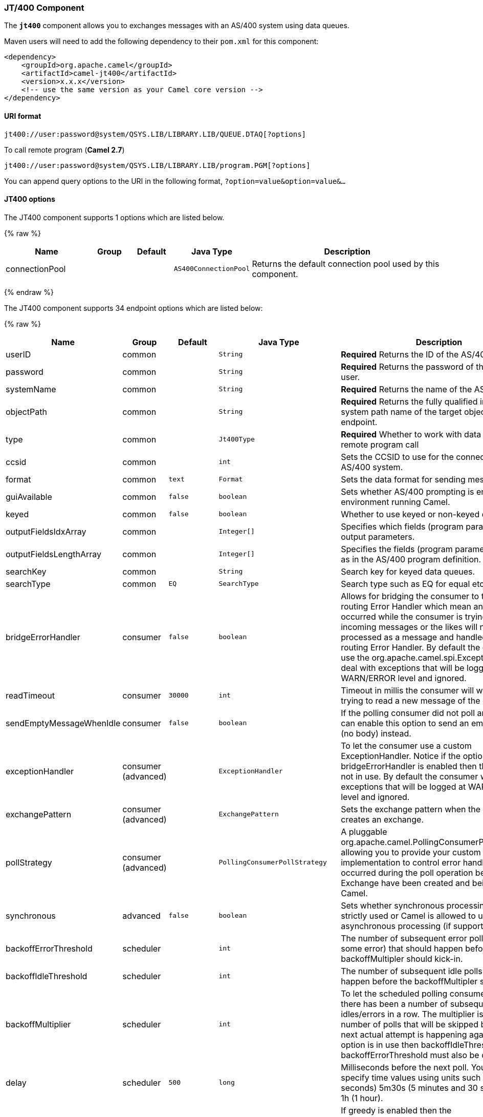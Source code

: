[[JT400-JT400Component]]
JT/400 Component
~~~~~~~~~~~~~~~~

The *`jt400`* component allows you to exchanges messages with an AS/400
system using data queues.

Maven users will need to add the following dependency to their `pom.xml`
for this component:

[source,xml]
------------------------------------------------------------
<dependency>
    <groupId>org.apache.camel</groupId>
    <artifactId>camel-jt400</artifactId>
    <version>x.x.x</version>
    <!-- use the same version as your Camel core version -->
</dependency>
------------------------------------------------------------

[[JT400-URIformat]]
URI format
^^^^^^^^^^

[source,java]
----------------------------------------------------------------------
jt400://user:password@system/QSYS.LIB/LIBRARY.LIB/QUEUE.DTAQ[?options]
----------------------------------------------------------------------

To call remote program (*Camel 2.7*)

[source,java]
-----------------------------------------------------------------------
jt400://user:password@system/QSYS.LIB/LIBRARY.LIB/program.PGM[?options]
-----------------------------------------------------------------------

You can append query options to the URI in the following format,
`?option=value&option=value&...`

[[JT400-options]]
JT400 options
^^^^^^^^^^^^^

// component options: START
The JT400 component supports 1 options which are listed below.



{% raw %}
[width="100%",cols="2,1,1m,1m,5",options="header"]
|=======================================================================
| Name | Group | Default | Java Type | Description
| connectionPool |  |  | AS400ConnectionPool | Returns the default connection pool used by this component.
|=======================================================================
{% endraw %}
// component options: END


// endpoint options: START
The JT400 component supports 34 endpoint options which are listed below:

{% raw %}
[width="100%",cols="2,1,1m,1m,5",options="header"]
|=======================================================================
| Name | Group | Default | Java Type | Description
| userID | common |  | String | *Required* Returns the ID of the AS/400 user.
| password | common |  | String | *Required* Returns the password of the AS/400 user.
| systemName | common |  | String | *Required* Returns the name of the AS/400 system.
| objectPath | common |  | String | *Required* Returns the fully qualified integrated file system path name of the target object of this endpoint.
| type | common |  | Jt400Type | *Required* Whether to work with data queues or remote program call
| ccsid | common |  | int | Sets the CCSID to use for the connection with the AS/400 system.
| format | common | text | Format | Sets the data format for sending messages.
| guiAvailable | common | false | boolean | Sets whether AS/400 prompting is enabled in the environment running Camel.
| keyed | common | false | boolean | Whether to use keyed or non-keyed data queues.
| outputFieldsIdxArray | common |  | Integer[] | Specifies which fields (program parameters) are output parameters.
| outputFieldsLengthArray | common |  | Integer[] | Specifies the fields (program parameters) length as in the AS/400 program definition.
| searchKey | common |  | String | Search key for keyed data queues.
| searchType | common | EQ | SearchType | Search type such as EQ for equal etc.
| bridgeErrorHandler | consumer | false | boolean | Allows for bridging the consumer to the Camel routing Error Handler which mean any exceptions occurred while the consumer is trying to pickup incoming messages or the likes will now be processed as a message and handled by the routing Error Handler. By default the consumer will use the org.apache.camel.spi.ExceptionHandler to deal with exceptions that will be logged at WARN/ERROR level and ignored.
| readTimeout | consumer | 30000 | int | Timeout in millis the consumer will wait while trying to read a new message of the data queue.
| sendEmptyMessageWhenIdle | consumer | false | boolean | If the polling consumer did not poll any files you can enable this option to send an empty message (no body) instead.
| exceptionHandler | consumer (advanced) |  | ExceptionHandler | To let the consumer use a custom ExceptionHandler. Notice if the option bridgeErrorHandler is enabled then this options is not in use. By default the consumer will deal with exceptions that will be logged at WARN/ERROR level and ignored.
| exchangePattern | consumer (advanced) |  | ExchangePattern | Sets the exchange pattern when the consumer creates an exchange.
| pollStrategy | consumer (advanced) |  | PollingConsumerPollStrategy | A pluggable org.apache.camel.PollingConsumerPollingStrategy allowing you to provide your custom implementation to control error handling usually occurred during the poll operation before an Exchange have been created and being routed in Camel.
| synchronous | advanced | false | boolean | Sets whether synchronous processing should be strictly used or Camel is allowed to use asynchronous processing (if supported).
| backoffErrorThreshold | scheduler |  | int | The number of subsequent error polls (failed due some error) that should happen before the backoffMultipler should kick-in.
| backoffIdleThreshold | scheduler |  | int | The number of subsequent idle polls that should happen before the backoffMultipler should kick-in.
| backoffMultiplier | scheduler |  | int | To let the scheduled polling consumer backoff if there has been a number of subsequent idles/errors in a row. The multiplier is then the number of polls that will be skipped before the next actual attempt is happening again. When this option is in use then backoffIdleThreshold and/or backoffErrorThreshold must also be configured.
| delay | scheduler | 500 | long | Milliseconds before the next poll. You can also specify time values using units such as 60s (60 seconds) 5m30s (5 minutes and 30 seconds) and 1h (1 hour).
| greedy | scheduler | false | boolean | If greedy is enabled then the ScheduledPollConsumer will run immediately again if the previous run polled 1 or more messages.
| initialDelay | scheduler | 1000 | long | Milliseconds before the first poll starts. You can also specify time values using units such as 60s (60 seconds) 5m30s (5 minutes and 30 seconds) and 1h (1 hour).
| runLoggingLevel | scheduler | TRACE | LoggingLevel | The consumer logs a start/complete log line when it polls. This option allows you to configure the logging level for that.
| scheduledExecutorService | scheduler |  | ScheduledExecutorService | Allows for configuring a custom/shared thread pool to use for the consumer. By default each consumer has its own single threaded thread pool.
| scheduler | scheduler | none | ScheduledPollConsumerScheduler | To use a cron scheduler from either camel-spring or camel-quartz2 component
| schedulerProperties | scheduler |  | Map | To configure additional properties when using a custom scheduler or any of the Quartz2 Spring based scheduler.
| startScheduler | scheduler | true | boolean | Whether the scheduler should be auto started.
| timeUnit | scheduler | MILLISECONDS | TimeUnit | Time unit for initialDelay and delay options.
| useFixedDelay | scheduler | true | boolean | Controls if fixed delay or fixed rate is used. See ScheduledExecutorService in JDK for details.
| secured | security | false | boolean | Whether connections to AS/400 are secured with SSL.
|=======================================================================
{% endraw %}
// endpoint options: END


[[JT400-Usage]]
Usage
^^^^^

When configured as a consumer endpoint, the endpoint will poll a data
queue on a remote system. For every entry on the data queue, a new
`Exchange` is sent with the entry's data in the _In_ message's body,
formatted either as a `String` or a `byte[]`, depending on the format.
For a provider endpoint, the _In_ message body contents will be put on
the data queue as either raw bytes or text.

[[JT400-Connectionpool]]
Connection pool
^^^^^^^^^^^^^^^

*Available as of Camel 2.10*

Connection pooling is in use from Camel 2.10 onwards. You can explicit
configure a connection pool on the Jt400Component, or as an uri option
on the endpoint.

[[JT400-Remoteprogramcall]]
Remote program call (*Camel 2.7*)
+++++++++++++++++++++++++++++++++

This endpoint expects the input to be either a String array or byte[]
array (depending on format) and handles all the CCSID handling through
the native jt400 library mechanisms. A parameter can be _omitted_ by
passing null as the value in its position (the remote program has to
support it). After the program execution the endpoint returns either a
String array or byte[] array with the values as they were returned by
the program (the input only parameters will contain the same data as the
beginning of the invocation). This endpoint does not implement a provider endpoint!

[[JT400-Example]]
Example
^^^^^^^

In the snippet below, the data for an exchange sent to the
`direct:george` endpoint will be put in the data queue `PENNYLANE` in
library `BEATLES` on a system named `LIVERPOOL`.  +
 Another user connects to the same data queue to receive the information
from the data queue and forward it to the `mock:ringo` endpoint.

[source,java]
-------------------------------------------------------------------------------------------------------
public class Jt400RouteBuilder extends RouteBuilder {
    @Override
    public void configure() throws Exception {
       from("direct:george").to("jt400://GEORGE:EGROEG@LIVERPOOL/QSYS.LIB/BEATLES.LIB/PENNYLANE.DTAQ");
       from("jt400://RINGO:OGNIR@LIVERPOOL/QSYS.LIB/BEATLES.LIB/PENNYLANE.DTAQ").to("mock:ringo");
    }
}
-------------------------------------------------------------------------------------------------------

[[JT400-Remoteprogramcallexample]]
Remote program call example (*Camel 2.7*)
+++++++++++++++++++++++++++++++++++++++++

In the snippet below, the data Exchange sent to the direct:work endpoint
will contain three string that will be used as the arguments for the
program “compute” in the library “assets”. This program will write the
output values in the 2nd and 3rd parameters. All the parameters will be
sent to the direct:play endpoint.

[source,java]
---------------------------------------------------------------------------------------------------------------------------------------------------------
public class Jt400RouteBuilder extends RouteBuilder {
    @Override
    public void configure() throws Exception {
       from("direct:work").to("jt400://GRUPO:ATWORK@server/QSYS.LIB/assets.LIB/compute.PGM?fieldsLength=10,10,512&ouputFieldsIdx=2,3").to(“direct:play”);
    }
}
---------------------------------------------------------------------------------------------------------------------------------------------------------

[[JT400-Writingtokeyeddataqueues]]
Writing to keyed data queues
++++++++++++++++++++++++++++

[source,java]
------------------------------------------------------------------------
from("jms:queue:input")
.to("jt400://username:password@system/lib.lib/MSGINDQ.DTAQ?keyed=true");
------------------------------------------------------------------------

[[JT400-Readingfromkeyeddataqueues]]
Reading from keyed data queues
++++++++++++++++++++++++++++++

[source,java]
-------------------------------------------------------------------------------------------------------
from("jt400://username:password@system/lib.lib/MSGOUTDQ.DTAQ?keyed=true&searchKey=MYKEY&searchType=GE")
.to("jms:queue:output");
-------------------------------------------------------------------------------------------------------

[[JT400-SeeAlso]]
See Also
^^^^^^^^

* link:configuring-camel.html[Configuring Camel]
* link:component.html[Component]
* link:endpoint.html[Endpoint]
* link:getting-started.html[Getting Started]

